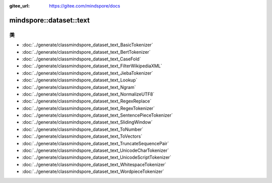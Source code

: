 :gitee_url: https://gitee.com/mindspore/docs


.. _namespace_mindspore__dataset__text:

mindspore::dataset::text
==================================



类
-------


- :doc:`../generate/classmindspore_dataset_text_BasicTokenizer`
- :doc:`../generate/classmindspore_dataset_text_BertTokenizer`
- :doc:`../generate/classmindspore_dataset_text_CaseFold`
- :doc:`../generate/classmindspore_dataset_text_FilterWikipediaXML`
- :doc:`../generate/classmindspore_dataset_text_JiebaTokenizer`
- :doc:`../generate/classmindspore_dataset_text_Lookup`
- :doc:`../generate/classmindspore_dataset_text_Ngram`
- :doc:`../generate/classmindspore_dataset_text_NormalizeUTF8`
- :doc:`../generate/classmindspore_dataset_text_RegexReplace`
- :doc:`../generate/classmindspore_dataset_text_RegexTokenizer`
- :doc:`../generate/classmindspore_dataset_text_SentencePieceTokenizer`
- :doc:`../generate/classmindspore_dataset_text_SlidingWindow`
- :doc:`../generate/classmindspore_dataset_text_ToNumber`
- :doc:`../generate/classmindspore_dataset_text_ToVectors`
- :doc:`../generate/classmindspore_dataset_text_TruncateSequencePair`
- :doc:`../generate/classmindspore_dataset_text_UnicodeCharTokenizer`
- :doc:`../generate/classmindspore_dataset_text_UnicodeScriptTokenizer`
- :doc:`../generate/classmindspore_dataset_text_WhitespaceTokenizer`
- :doc:`../generate/classmindspore_dataset_text_WordpieceTokenizer`
